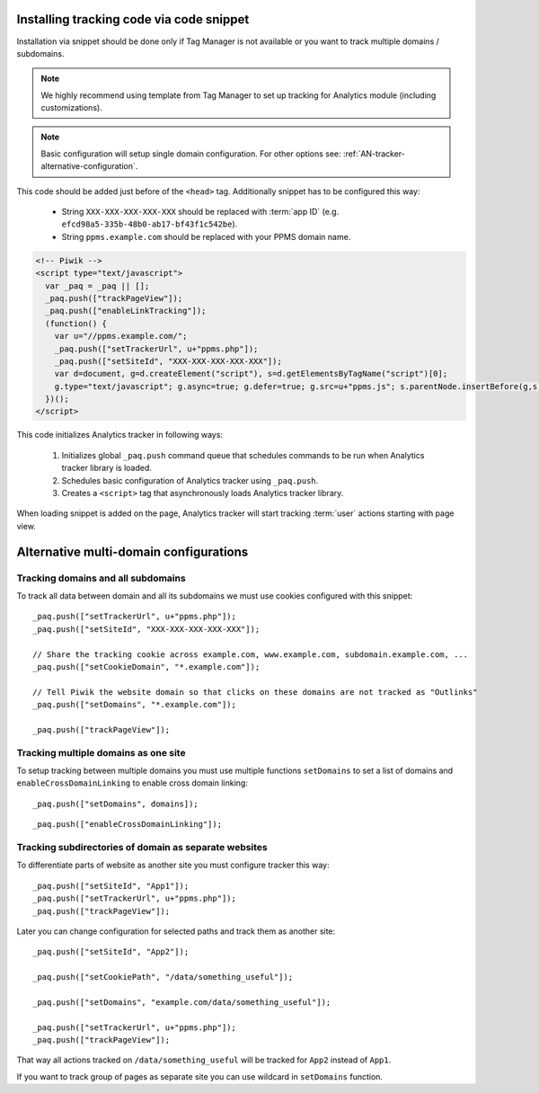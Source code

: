 .. highlight:: js
.. default-domain:: js

Installing tracking code via code snippet
=========================================
Installation via snippet should be done only if Tag Manager is not available or you want to track multiple domains /
subdomains.

.. note::
    We highly recommend using template from Tag Manager to set up tracking for Analytics module (including
    customizations).

.. todo::
    Check if Tag Manager allows custom settings for domains and subdomains or not. Sentences in previous paragraph
    and note contradict each other.

.. note::
    Basic configuration will setup single domain configuration. For other options see:
    :ref:`AN-tracker-alternative-configuration`.

This code should be added just before of the ``<head>`` tag. Additionally
snippet has to be configured this way:

    * String ``XXX-XXX-XXX-XXX-XXX`` should be replaced with :term:`app ID` (e.g.
      ``efcd98a5-335b-48b0-ab17-bf43f1c542be``).
    * String ``ppms.example.com`` should be replaced with your PPMS domain name.

.. code-block:: html

    <!-- Piwik -->
    <script type="text/javascript">
      var _paq = _paq || [];
      _paq.push(["trackPageView"]);
      _paq.push(["enableLinkTracking"]);
      (function() {
        var u="//ppms.example.com/";
        _paq.push(["setTrackerUrl", u+"ppms.php"]);
        _paq.push(["setSiteId", "XXX-XXX-XXX-XXX-XXX"]);
        var d=document, g=d.createElement("script"), s=d.getElementsByTagName("script")[0];
        g.type="text/javascript"; g.async=true; g.defer=true; g.src=u+"ppms.js"; s.parentNode.insertBefore(g,s);
      })();
    </script>

.. deprecated:: 5.5
     Older installations using ``piwik.php`` and ``piwik.js`` filenames are deprecated.

This code initializes Analytics tracker in following ways:

    #. Initializes global ``_paq.push`` command queue that schedules commands to be run when Analytics tracker library
       is loaded.
    #. Schedules basic configuration of Analytics tracker using ``_paq.push``.
    #. Creates a ``<script>`` tag that asynchronously loads Analytics tracker library.

When loading snippet is added on the page, Analytics tracker will start tracking :term:`user` actions starting with page
view.

.. _AN-tracker-alternative-configuration:

Alternative multi-domain configurations
=======================================

Tracking domains and all subdomains
-----------------------------------
To track all data between domain and all its subdomains we must use cookies configured with this snippet::

    _paq.push(["setTrackerUrl", u+"ppms.php"]);
    _paq.push(["setSiteId", "XXX-XXX-XXX-XXX-XXX"]);

    // Share the tracking cookie across example.com, www.example.com, subdomain.example.com, ...
    _paq.push(["setCookieDomain", "*.example.com"]);

    // Tell Piwik the website domain so that clicks on these domains are not tracked as "Outlinks"
    _paq.push(["setDomains", "*.example.com"]);

    _paq.push(["trackPageView"]);

.. deprecated:: 5.5
    Older installations using ``piwik.php`` and ``piwik.js`` filenames are deprecated.


Tracking multiple domains as one site
-------------------------------------
To setup tracking between multiple domains you must use multiple functions ``setDomains`` to set a list of domains and
``enableCrossDomainLinking`` to enable cross domain linking::

    _paq.push(["setDomains", domains]);

.. describe:: domains

    **Required** ``array`` Domains array, with wildcards

::

    _paq.push(["enableCrossDomainLinking"]);

Tracking subdirectories of domain as separate websites
------------------------------------------------------
To differentiate parts of website as another site you must configure tracker this way::

    _paq.push(["setSiteId", "App1"]);
    _paq.push(["setTrackerUrl", u+"ppms.php"]);
    _paq.push(["trackPageView"]);

Later you can change configuration for selected paths and track them as another site::

    _paq.push(["setSiteId", "App2"]);

    _paq.push(["setCookiePath", "/data/something_useful"]);

    _paq.push(["setDomains", "example.com/data/something_useful"]);

    _paq.push(["setTrackerUrl", u+"ppms.php"]);
    _paq.push(["trackPageView"]);

That way all actions tracked on ``/data/something_useful`` will be tracked for ``App2`` instead of ``App1``.

If you want to track group of pages as separate site you can use wildcard in ``setDomains`` function.

.. deprecated:: 5.5
    Older installations using ``piwik.php`` and ``piwik.js`` filenames are deprecated.


